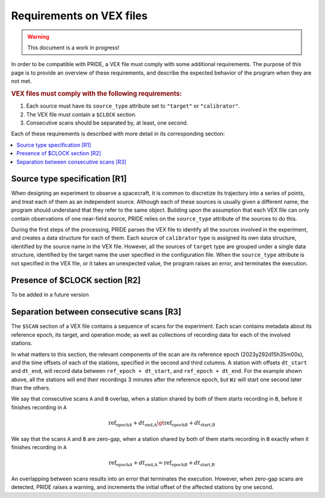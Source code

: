Requirements on VEX files
==========================

.. warning:: This document is a work in progress!

In order to be compatible with PRIDE, a VEX file must comply with some additional requirements. The purpose of this page is to provide an overview of these requirements, and describe the expected behavior of the program when they are not met.


.. rubric:: VEX files must comply with the following requirements:

1. Each source must have its ``source_type`` attribute set to ``"target"`` or ``"calibrator"``.
2. The VEX file must contain a ``$CLOCK`` section.
3. Consecutive scans should be separated by, at least, one second.

Each of these requirements is described with more detail in its corresponding section:

.. contents::
    :local:


Source type specification [R1]
------------------------------

When designing an experiment to observe a spacecraft, it is common to discretize its trajectory into a series of points, and treat each of them as an independent source. Although each of these sources is usually given a different name, the program should understand that they refer to the same object. Building upon the assumption that each VEX file can only contain observations of one near-field source, PRIDE relies on the ``source_type`` attribute of the sources to do this.

During the first steps of the processing, PRIDE parses the VEX file to identify all the sources involved in the experiment, and creates a data structure for each of them. Each source of ``calibrator`` type is assigned its own data structure, identified by the source name in the VEX file. However, all the sources of ``target`` type are grouped under a single data structure, identified by the target name the user specified in the configuration file. When the ``source_type`` attribute is not specified in the VEX file, or it takes an unexpected value, the program raises an error, and terminates the execution.

Presence of $CLOCK section [R2]
--------------------------------

To be added in a future version

Separation between consecutive scans [R3]
------------------------------------------

The ``$SCAN`` section of a VEX file contains a sequence of scans for the experiment. Each scan contains metadata about its reference epoch, its target, and operation mode; as well as collections of recording data for each of the involved stations.

.. code-block::
    :caption: Example of scan defintion in VEX file

    scan No0028;
        start=2023y292d15h35m00s; mode=sess323.X256R; source=J1720-2258;
        station=Wb:    0 sec:  180 sec:      0.000000000 GB:   :       : 1;
        station=Ef:    0 sec:  180 sec:      0.000000000 GB:   : &n    : 1;
        station=Mc:    0 sec:  180 sec:      0.000000000 GB:   : &n    : 1;
        station=O6:    0 sec:  180 sec:      0.000000000 GB:   : &n    : 1;
        station=Tr:    0 sec:  180 sec:      0.000000000 GB:   : &n    : 1;
        station=Hh:    0 sec:  180 sec:      0.000000000 GB:   :       : 1;
        station=Wz:    1 sec:  180 sec:      0.000000000 GB:   : &n    : 1;
    endscan;

In what matters to this section, the relevant components of the scan are its reference epoch (2023y292d15h35m00s), and the time offsets of each of the stations, specified in the second and third columns. A station with offsets ``dt_start`` and ``dt_end``, will record data between ``ref_epoch + dt_start``, and ``ref_epoch + dt_end``. For the example shown above, all the stations will end their recordings 3 minutes after the reference epoch, but ``Wz`` will start one second later than the others.

We say that consecutive scans ``A`` and ``B`` overlap, when a station shared by both of them starts recording in ``B``, before it finishes recording in ``A``

.. math::

    \text{ref_epoch}_A + dt_{\text{end,A}} \gt \text{ref_epoch}_B + dt_{\text{start,B}}

We say that the scans ``A`` and ``B`` are zero-gap, when a station shared by both of them starts recording in ``B`` exactly when it finishes recording in ``A``

.. math::

    \text{ref_epoch}_A + dt_{\text{end,A}} = \text{ref_epoch}_B + dt_{\text{start,B}}


An overlapping between scans results into an error that terminates the execution. However, when zero-gap scans are detected, PRIDE raises a warning, and increments the initial offset of the affected stations by one second.

.. dropdown:: Rationale for scan separation requirement

    The internal architecture of PRIDE is built on top of a small set of concepts, which provide an abstract representation of a VLBI experiment. Three of these concepts are:

    - Scan: Contains a collection of timestamps in which a source was recorded from a station
    - Observation: Collects the timestamps of all the scans associated with a station-source pair
    - Baseline: Collects the timestamps of all the scans associated with a station

    The reason for these groupings is vectorization. Quantities that do not depend on the source, but only on the station and the epoch, (i.e. rotation matrix from ITRF to Topocentric frame) are calculated at the baseline level, resulting into a large array covering the time span of several observations. When an observation object needs the rotation matrix at one of its timestamps, it reads it from the baseline's array instead for calculating it. Our current implementation for the lookup method requires timestamps to be unique at the baseline level.

    One of the precomputed quantities is the derivative of the rotation matrix between ITRF and the local topocentric frame, which is calculated numerically by considering the difference between the matrices at :math:`\pm` 1 seconds with respect to the timestamp. To ensure the uniqueness of timestamps at the baseline level, we need consecutive scans to be separated by more than one second, which is the justification for this requirement.
